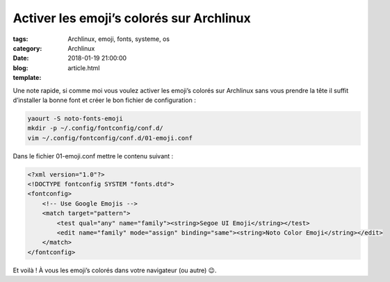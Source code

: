 Activer les emoji’s colorés sur Archlinux
#########################################

:tags: Archlinux, emoji, fonts, systeme, os
:category: Archlinux
:date: 2018-01-19 21:00:00
:blog:
:template: article.html

Une note rapide, si comme moi vous voulez activer les emoji’s colorés sur Archlinux sans vous prendre la tête il suffit d’installer la bonne font et créer le bon fichier de configuration :

.. code-block:: shell

    yaourt -S noto-fonts-emoji
    mkdir -p ~/.config/fontconfig/conf.d/
    vim ~/.config/fontconfig/conf.d/01-emoji.conf


Dans le fichier 01-emoji.conf mettre le contenu suivant :

.. code-block:: xml

    <?xml version="1.0"?>
    <!DOCTYPE fontconfig SYSTEM "fonts.dtd">
    <fontconfig>
        <!-- Use Google Emojis -->
        <match target="pattern">
            <test qual="any" name="family"><string>Segoe UI Emoji</string></test>
            <edit name="family" mode="assign" binding="same"><string>Noto Color Emoji</string></edit>
        </match>
    </fontconfig>


Et voilà ! À vous les emoji’s colorés dans votre navigateur (ou autre) 😉.